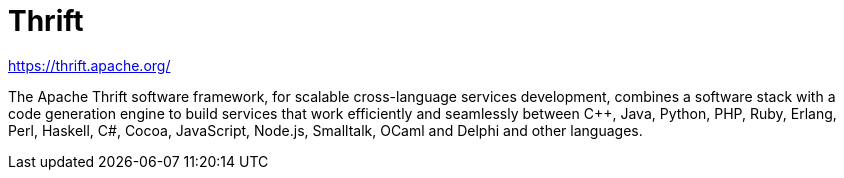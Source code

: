 :hardbreaks:
= Thrift

https://thrift.apache.org/

The Apache Thrift software framework, for scalable cross-language services development, combines a software stack with a code generation engine to build services that work efficiently and seamlessly between C++, Java, Python, PHP, Ruby, Erlang, Perl, Haskell, C#, Cocoa, JavaScript, Node.js, Smalltalk, OCaml and Delphi and other languages.

